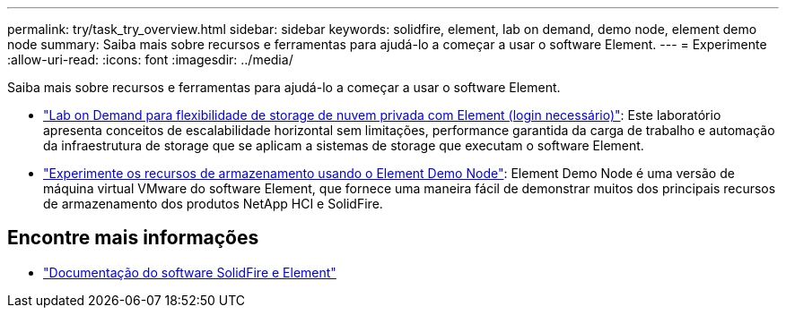 ---
permalink: try/task_try_overview.html 
sidebar: sidebar 
keywords: solidfire, element, lab on demand, demo node, element demo node 
summary: Saiba mais sobre recursos e ferramentas para ajudá-lo a começar a usar o software Element. 
---
= Experimente
:allow-uri-read: 
:icons: font
:imagesdir: ../media/


[role="lead"]
Saiba mais sobre recursos e ferramentas para ajudá-lo a começar a usar o software Element.

* https://handsonlabs.netapp.com/lab/elementsw["Lab on Demand para flexibilidade de storage de nuvem privada com Element (login necessário)"^]: Este laboratório apresenta conceitos de escalabilidade horizontal sem limitações, performance garantida da carga de trabalho e automação da infraestrutura de storage que se aplicam a sistemas de storage que executam o software Element.
* link:task_use_demonode.html["Experimente os recursos de armazenamento usando o Element Demo Node"^]: Element Demo Node é uma versão de máquina virtual VMware do software Element, que fornece uma maneira fácil de demonstrar muitos dos principais recursos de armazenamento dos produtos NetApp HCI e SolidFire.




== Encontre mais informações

* https://docs.netapp.com/us-en/element-software/index.html["Documentação do software SolidFire e Element"]

